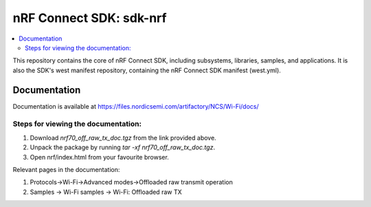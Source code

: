 nRF Connect SDK: sdk-nrf
########################

.. contents::
   :local:
   :depth: 2

This repository contains the core of nRF Connect SDK, including subsystems,
libraries, samples, and applications.
It is also the SDK's west manifest repository, containing the nRF Connect SDK
manifest (west.yml).

Documentation
*************

Documentation is available at https://files.nordicsemi.com/artifactory/NCS/Wi-Fi/docs/

Steps for viewing the documentation:
------------------------------------

1. Download `nrf70_off_raw_tx_doc.tgz` from the link provided above.
2. Unpack the package by running `tar -xf nrf70_off_raw_tx_doc.tgz`.
3. Open nrf/index.html from your favourite browser. 

Relevant pages in the documentation:

1. Protocols->Wi-Fi->Advanced modes->Offloaded raw transmit operation
2. Samples -> Wi-Fi samples -> Wi-Fi: Offloaded raw TX

